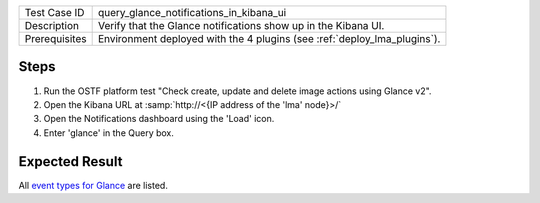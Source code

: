 
+---------------+--------------------------------------------------------------------------+
| Test Case ID  | query_glance_notifications_in_kibana_ui                                  |
+---------------+--------------------------------------------------------------------------+
| Description   | Verify that the Glance notifications show up in the Kibana UI.           |
+---------------+--------------------------------------------------------------------------+
| Prerequisites | Environment deployed with the 4 plugins (see :ref:`deploy_lma_plugins`). |
+---------------+--------------------------------------------------------------------------+

Steps
:::::

#. Run the OSTF platform test "Check create, update and delete image actions using Glance v2".

#. Open the Kibana URL at :samp:`http://<{IP address of the 'lma' node}>/`

#. Open the Notifications dashboard using the 'Load' icon.

#. Enter 'glance' in the Query box.


Expected Result
:::::::::::::::

All `event types for Glance <https://docs.google.com/a/mirantis.com/spreadsheets/d/1ES_hWWLpn_eAur2N1FPNyqQAs5U36fQOcuCxRZjHESY/edit?usp=sharing>`_
are listed.
